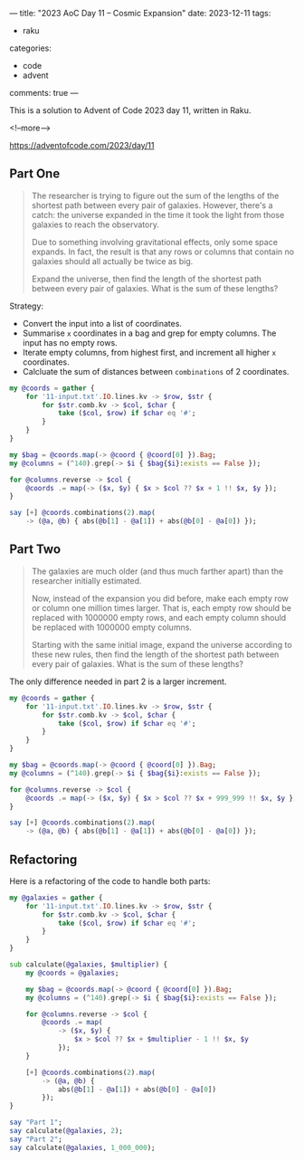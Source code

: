 ---
title: "2023 AoC Day 11 – Cosmic Expansion"
date: 2023-12-11
tags:
  - raku
categories:
  - code
  - advent
comments: true
---

This is a solution to Advent of Code 2023 day 11, written in Raku.

<!--more-->

[[https://adventofcode.com/2023/day/11]]

** Part One

#+begin_quote
The researcher is trying to figure out the sum of the lengths of the shortest path between every
pair of galaxies. However, there's a catch: the universe expanded in the time it took the light
from those galaxies to reach the observatory.

Due to something involving gravitational effects, only some space expands. In fact, the result
is that any rows or columns that contain no galaxies should all actually be twice as big.

Expand the universe, then find the length of the shortest path between every pair of galaxies.
What is the sum of these lengths?
#+end_quote

Strategy:

+ Convert the input into a list of coordinates.
+ Summarise ~x~ coordinates in a bag and grep for empty columns. The input has no empty rows.
+ Iterate empty columns, from highest first, and increment all higher ~x~ coordinates.
+ Calcluate the sum of distances between ~combinations~ of 2 coordinates.

#+begin_src raku :results output
my @coords = gather {
    for '11-input.txt'.IO.lines.kv -> $row, $str {
        for $str.comb.kv -> $col, $char {
            take ($col, $row) if $char eq '#';
        }
    }
}

my $bag = @coords.map(-> @coord { @coord[0] }).Bag;
my @columns = (^140).grep(-> $i { $bag{$i}:exists == False });

for @columns.reverse -> $col {
    @coords .= map(-> ($x, $y) { $x > $col ?? $x + 1 !! $x, $y });
}

say [+] @coords.combinations(2).map(
    -> (@a, @b) { abs(@b[1] - @a[1]) + abs(@b[0] - @a[0]) });
#+end_src

#+RESULTS:
: 9521550


** Part Two

#+begin_quote
The galaxies are much older (and thus much farther apart) than the researcher initially
estimated.

Now, instead of the expansion you did before, make each empty row or column one million times
larger. That is, each empty row should be replaced with 1000000 empty rows, and each empty
column should be replaced with 1000000 empty columns.

Starting with the same initial image, expand the universe according to these new rules, then
find the length of the shortest path between every pair of galaxies. What is the sum of these
lengths?
#+end_quote

The only difference needed in part 2 is a larger increment.

#+begin_src raku :results output
my @coords = gather {
    for '11-input.txt'.IO.lines.kv -> $row, $str {
        for $str.comb.kv -> $col, $char {
            take ($col, $row) if $char eq '#';
        }
    }
}

my $bag = @coords.map(-> @coord { @coord[0] }).Bag;
my @columns = (^140).grep(-> $i { $bag{$i}:exists == False });

for @columns.reverse -> $col {
    @coords .= map(-> ($x, $y) { $x > $col ?? $x + 999_999 !! $x, $y });
}

say [+] @coords.combinations(2).map(
    -> (@a, @b) { abs(@b[1] - @a[1]) + abs(@b[0] - @a[0]) });
#+end_src

#+RESULTS:
: 298932923702

** Refactoring

Here is a refactoring of the code to handle both parts:

#+begin_src raku :results output
my @galaxies = gather {
    for '11-input.txt'.IO.lines.kv -> $row, $str {
        for $str.comb.kv -> $col, $char {
            take ($col, $row) if $char eq '#';
        }
    }
}

sub calculate(@galaxies, $multiplier) {
    my @coords = @galaxies;

    my $bag = @coords.map(-> @coord { @coord[0] }).Bag;
    my @columns = (^140).grep(-> $i { $bag{$i}:exists == False });

    for @columns.reverse -> $col {
        @coords .= map(
            -> ($x, $y) {
                $x > $col ?? $x + $multiplier - 1 !! $x, $y
            });
    }

    [+] @coords.combinations(2).map(
        -> (@a, @b) {
            abs(@b[1] - @a[1]) + abs(@b[0] - @a[0])
        });
}

say "Part 1";
say calculate(@galaxies, 2);
say "Part 2";
say calculate(@galaxies, 1_000_000);
#+end_src

#+RESULTS:
: Part 1
: 9521550
: Part 2
: 298932923702
